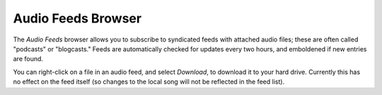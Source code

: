 Audio Feeds Browser
-------------------

The *Audio Feeds* browser allows you to subscribe to syndicated feeds with 
attached audio files; these are often called "podcasts" or "blogcasts." 
Feeds are automatically checked for updates every two hours, and emboldened if
new entries are found.

You can right-click on a file in an audio feed, and select *Download*, to 
download it to your hard drive. Currently this has no effect on the feed 
itself (so changes to the local song will not be reflected in the feed list).
